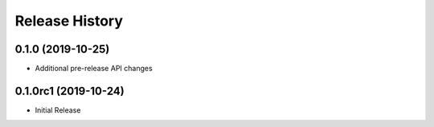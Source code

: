 .. :changelog:

Release History
===============

0.1.0 (2019-10-25)
++++++++++++++++++

* Additional pre-release API changes

0.1.0rc1 (2019-10-24)
+++++++++++++++++++++

* Initial Release
